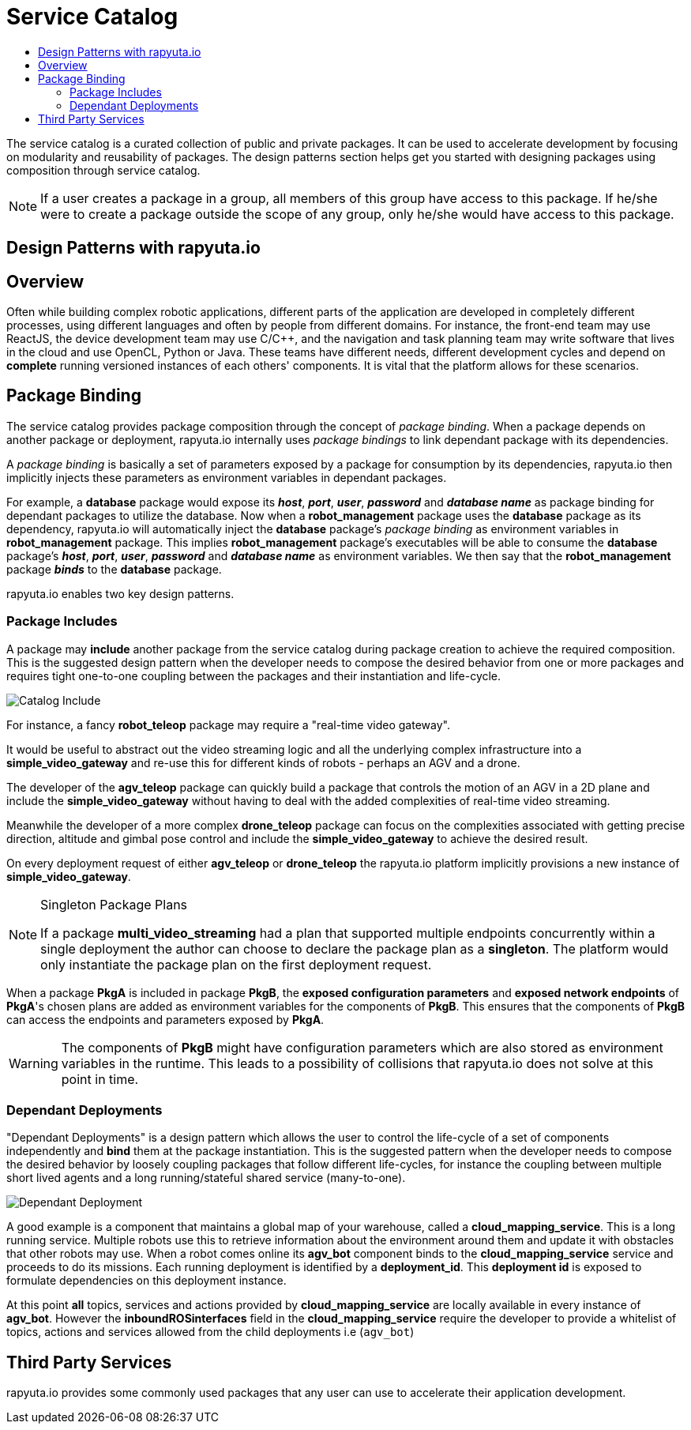 = Service Catalog
:toc: macro
:toc-title:
:data-uri:
:experimental:
:prewrap!:
:description:
:keywords:

toc::[]

The service catalog is a curated collection of public and private packages. It can be used to accelerate development by focusing on modularity and
reusability of packages. The design patterns section helps get you started with designing packages using composition through service catalog.

[NOTE]
If a user creates a package in a group, all members of this group have access to this package. If he/she were to create a package outside the scope
of any group, only he/she would have access to this package.

== Design Patterns with rapyuta.io

== Overview
Often while building complex robotic applications, different parts of the application are developed in completely different processes, 
using different languages and often by people from different domains.
For instance, the front-end team may use ReactJS, the device development team may use C/C++, and the navigation and task planning team may write software that lives in the cloud and use OpenCL, Python or Java.
These teams have different needs, different development cycles and depend on *complete* running versioned instances of each others' components.
It is vital that the platform allows for these scenarios.

== Package Binding
The service catalog provides package composition through the concept of _package binding_. When a package depends on another package or deployment, rapyuta.io internally uses _package bindings_ to link dependant package with its dependencies.

A _package binding_ is basically a set of parameters exposed by a package for consumption by its dependencies, rapyuta.io then implicitly injects these parameters as environment variables in dependant packages.

For example, a *database* package would expose its *_host_*, *_port_*, *_user_*, *_password_* and *_database name_* as package binding for dependant packages to utilize the database. Now when a *robot_management* package uses the *database* package as its dependency, rapyuta.io
will automatically inject the *database* package's _package binding_ as environment variables in *robot_management* package. This implies  *robot_management* package's executables will be able to consume the *database* package's *_host_*, *_port_*, *_user_*, *_password_* and *_database name_* as environment variables.
We then say that the *robot_management* package *_binds_* to the *database* package.

rapyuta.io enables two key design patterns.

=== Package  Includes
A package may *include* another package from the service catalog during package creation to achieve the required composition.
This is the suggested design pattern when the developer needs to compose the desired behavior from one or more packages
and requires tight one-to-one coupling between the packages and their instantiation and life-cycle. 

image::package_include.png["Catalog Include"]

For instance, a fancy *robot_teleop* package may require a "real-time video gateway".

It would be useful to abstract out the video streaming logic and all the underlying complex infrastructure into a *simple_video_gateway* 
and re-use this for different kinds of robots - perhaps an AGV and a drone.

The developer of the *agv_teleop* package can quickly build a package that controls the motion of an AGV in a 2D plane and 
include the *simple_video_gateway*  without having to deal with the added complexities of real-time video streaming.

Meanwhile the developer of a more complex  *drone_teleop* package can focus on the complexities associated with getting precise direction, altitude and  gimbal pose control 
and include the *simple_video_gateway* to achieve the desired result.


On every deployment request of either *agv_teleop* or *drone_teleop* the rapyuta.io platform implicitly provisions a new instance of *simple_video_gateway*.

[NOTE]
====
Singleton Package Plans

If a package *multi_video_streaming* had a plan that supported multiple endpoints concurrently within a single deployment 
the author can choose to declare the package plan as a *singleton*. 
The platform would only instantiate the package plan on the first deployment request. 

====
When a package *PkgA* is included in package *PkgB*, the *exposed configuration parameters* and *exposed network endpoints* of *PkgA*'s
chosen plans are added as environment variables for the components of *PkgB*. 
This ensures that the components of *PkgB* can access the endpoints and parameters exposed by *PkgA*.

[WARNING]
The components of *PkgB* might have configuration parameters which are also stored as environment variables in the runtime.
This leads to a possibility of collisions that rapyuta.io does not solve at this point in time.



=== Dependant Deployments

"Dependant Deployments" is a design pattern which allows the user to control the life-cycle of a set of components independently and *bind* 
them at the package instantiation.
This is the suggested pattern when the developer needs to compose the desired behavior by loosely coupling packages that follow different life-cycles,
 for instance the coupling between multiple short lived agents and a long running/stateful shared service (many-to-one).

image::dependant_deploy.png["Dependant Deployment"]

A good example is a component that maintains a global map of your warehouse, called a *cloud_mapping_service*. This is a long running service.
Multiple robots use this to retrieve information about the environment around them and update it with obstacles that other robots may use. 
When a robot comes online its *agv_bot* component binds to the *cloud_mapping_service* service and proceeds to do its missions.
Each running deployment is identified by a *deployment_id*. This *deployment id* is exposed to formulate dependencies on this deployment instance.

At this point *all* topics, services and actions provided by *cloud_mapping_service* are locally available in every instance of *agv_bot*. 
However the *inboundROSinterfaces* field in the *cloud_mapping_service* require the developer to provide a whitelist of topics, 
actions and services allowed from the child deployments i.e (`agv_bot`)

== Third Party Services
rapyuta.io provides some commonly used packages that any user can use to accelerate their application development. 
